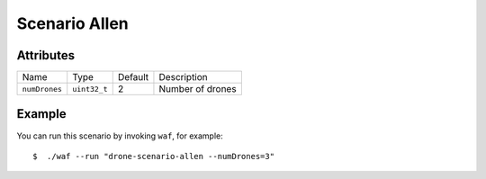 Scenario Allen
==============


Attributes
----------

+---------------+--------------+---------+------------------+
| Name          | Type         | Default | Description      |
+---------------+--------------+---------+------------------+
| ``numDrones`` | ``uint32_t`` | 2       | Number of drones |
+---------------+--------------+---------+------------------+


Example
-------

You can run this scenario by invoking ``waf``, for example::

    $  ./waf --run "drone-scenario-allen --numDrones=3"
